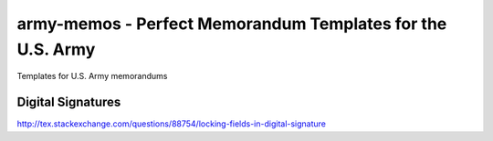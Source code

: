 army-memos - Perfect Memorandum Templates for the U.S. Army
===========================================================

Templates for U.S. Army memorandums


Digital Signatures
------------------

http://tex.stackexchange.com/questions/88754/locking-fields-in-digital-signature
